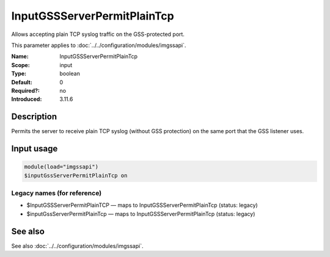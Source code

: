 .. _param-imgssapi-inputgssserverpermitplaintcp:
.. _imgssapi.parameter.input.inputgssserverpermitplaintcp:

InputGSSServerPermitPlainTcp
============================

.. index::
   single: imgssapi; InputGSSServerPermitPlainTcp
   single: InputGSSServerPermitPlainTcp

.. summary-start

Allows accepting plain TCP syslog traffic on the GSS-protected port.

.. summary-end

This parameter applies to :doc:`../../configuration/modules/imgssapi`.

:Name: InputGSSServerPermitPlainTcp
:Scope: input
:Type: boolean
:Default: 0
:Required?: no
:Introduced: 3.11.6

Description
-----------
Permits the server to receive plain TCP syslog (without GSS protection) on the
same port that the GSS listener uses.

Input usage
-----------
.. _imgssapi.parameter.input.inputgssserverpermitplaintcp-usage:

.. code-block:: rsyslog

   module(load="imgssapi")
   $inputGssServerPermitPlainTcp on

Legacy names (for reference)
~~~~~~~~~~~~~~~~~~~~~~~~~~~~

.. _imgssapi.parameter.legacy.inputgssserverpermitplaintcp:

- $InputGSSServerPermitPlainTCP — maps to InputGSSServerPermitPlainTcp (status: legacy)
- $inputGssServerPermitPlainTcp — maps to InputGSSServerPermitPlainTcp (status: legacy)

.. index::
   single: imgssapi; $InputGSSServerPermitPlainTCP
   single: $InputGSSServerPermitPlainTCP
   single: imgssapi; $inputGssServerPermitPlainTcp
   single: $inputGssServerPermitPlainTcp

See also
--------
See also :doc:`../../configuration/modules/imgssapi`.
